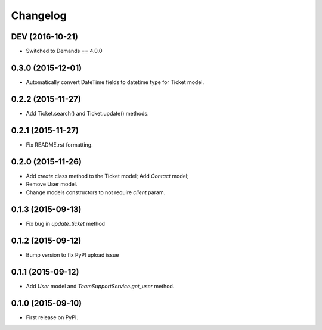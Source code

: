 Changelog
=========

DEV (2016-10-21)
----------------

- Switched to Demands == 4.0.0

0.3.0 (2015-12-01)
------------------

- Automatically convert DateTime fields to datetime type for Ticket model.

0.2.2 (2015-11-27)
------------------

- Add Ticket.search() and Ticket.update() methods.

0.2.1 (2015-11-27)
------------------

- Fix README.rst formatting.

0.2.0 (2015-11-26)
------------------

-  Add `create` class method to the Ticket model; Add `Contact` model;
-  Remove User model.
-  Change models constructors to not require `client` param.

0.1.3 (2015-09-13)
------------------

-  Fix bug in `update_ticket` method

0.1.2 (2015-09-12)
------------------

-  Bump version to fix PyPI upload issue

0.1.1 (2015-09-12)
------------------

-  Add `User` model and `TeamSupportService.get_user` method.

0.1.0 (2015-09-10)
------------------

-  First release on PyPI.

